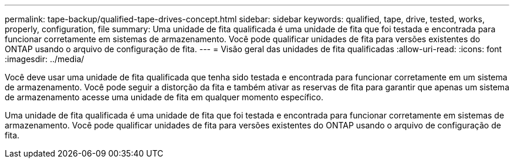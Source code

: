 ---
permalink: tape-backup/qualified-tape-drives-concept.html 
sidebar: sidebar 
keywords: qualified, tape, drive, tested, works, properly, configuration, file 
summary: Uma unidade de fita qualificada é uma unidade de fita que foi testada e encontrada para funcionar corretamente em sistemas de armazenamento. Você pode qualificar unidades de fita para versões existentes do ONTAP usando o arquivo de configuração de fita. 
---
= Visão geral das unidades de fita qualificadas
:allow-uri-read: 
:icons: font
:imagesdir: ../media/


[role="lead"]
Você deve usar uma unidade de fita qualificada que tenha sido testada e encontrada para funcionar corretamente em um sistema de armazenamento. Você pode seguir a distorção da fita e também ativar as reservas de fita para garantir que apenas um sistema de armazenamento acesse uma unidade de fita em qualquer momento específico.

Uma unidade de fita qualificada é uma unidade de fita que foi testada e encontrada para funcionar corretamente em sistemas de armazenamento. Você pode qualificar unidades de fita para versões existentes do ONTAP usando o arquivo de configuração de fita.
